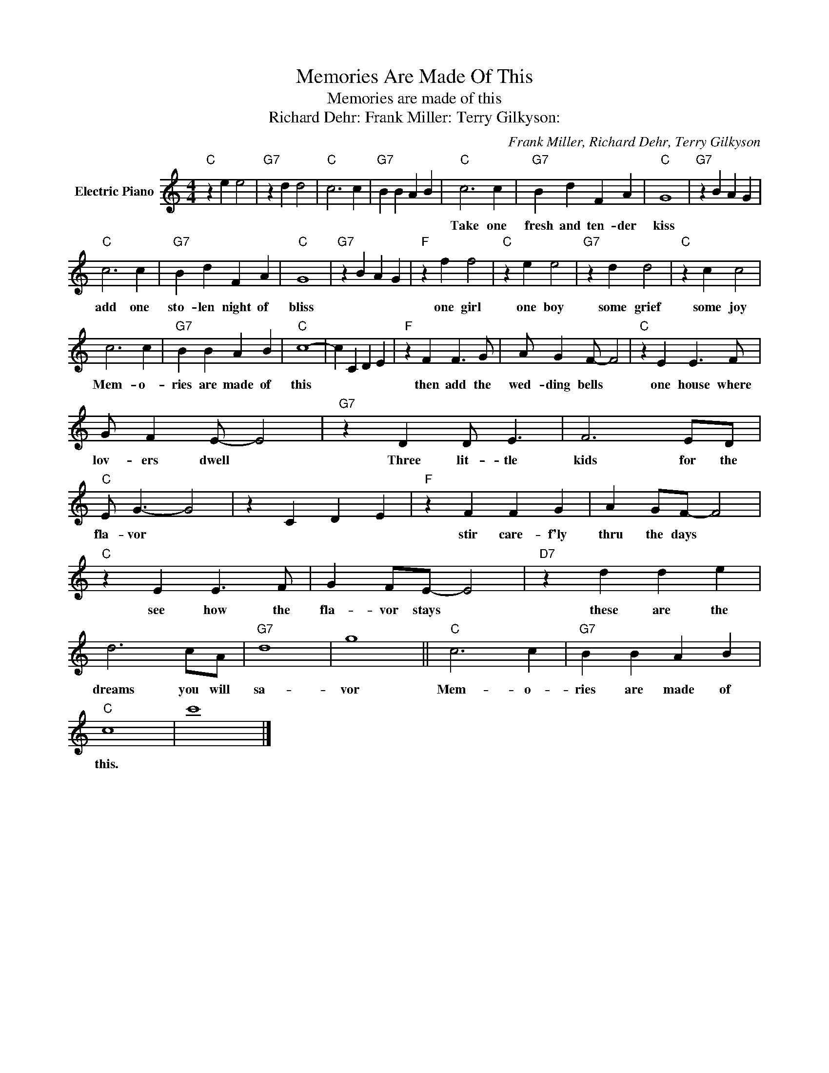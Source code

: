 X:1
T:Memories Are Made Of This
T:Memories are made of this
T:Richard Dehr: Frank Miller: Terry Gilkyson:
C:Frank Miller, Richard Dehr, Terry Gilkyson
Z:All Rights Reserved
L:1/4
M:4/4
K:C
V:1 treble nm="Electric Piano"
%%MIDI program 4
V:1
"C" z e e2 |"G7" z d d2 |"C" c3 c |"G7" B B A B |"C" c3 c |"G7" B d F A |"C" G4 |"G7" z B A G | %8
w: ||||Take one|fresh and ten- der|kiss||
"C" c3 c |"G7" B d F A |"C" G4 |"G7" z B A G |"F" z f f2 |"C" z e e2 |"G7" z d d2 |"C" z c c2 | %16
w: add one|sto- len night of|bliss||one girl|one boy|some grief|some joy|
 c3 c |"G7" B B A B |"C" c4- | c C D E |"F" z F F3/2 G/ | A/ G F/- F2 |"C" z E E3/2 F/ | %23
w: Mem- o-|ries are made of|this||then add the|wed- ding bells *|one house where|
 G/ F E/- E2 |"G7" z D D/ E3/2 | F3 E/D/ |"C" E/ G3/2- G2 | z C D E |"F" z F F G | A G/F/- F2 | %30
w: lov- ers dwell *|Three lit- tle|kids for the|fla- vor *||stir care- f'ly|thru the days *|
"C" z E E3/2 F/ | G F/E/- E2 |"D7" z d d e | d3 c/A/ |"G7" d4 | g4 ||"C" c3 c |"G7" B B A B | %38
w: see how the|fla- vor stays *|these are the|dreams you will|sa-|vor|Mem- o-|ries are made of|
"C" c4 | c'4 |] %40
w: this.||

